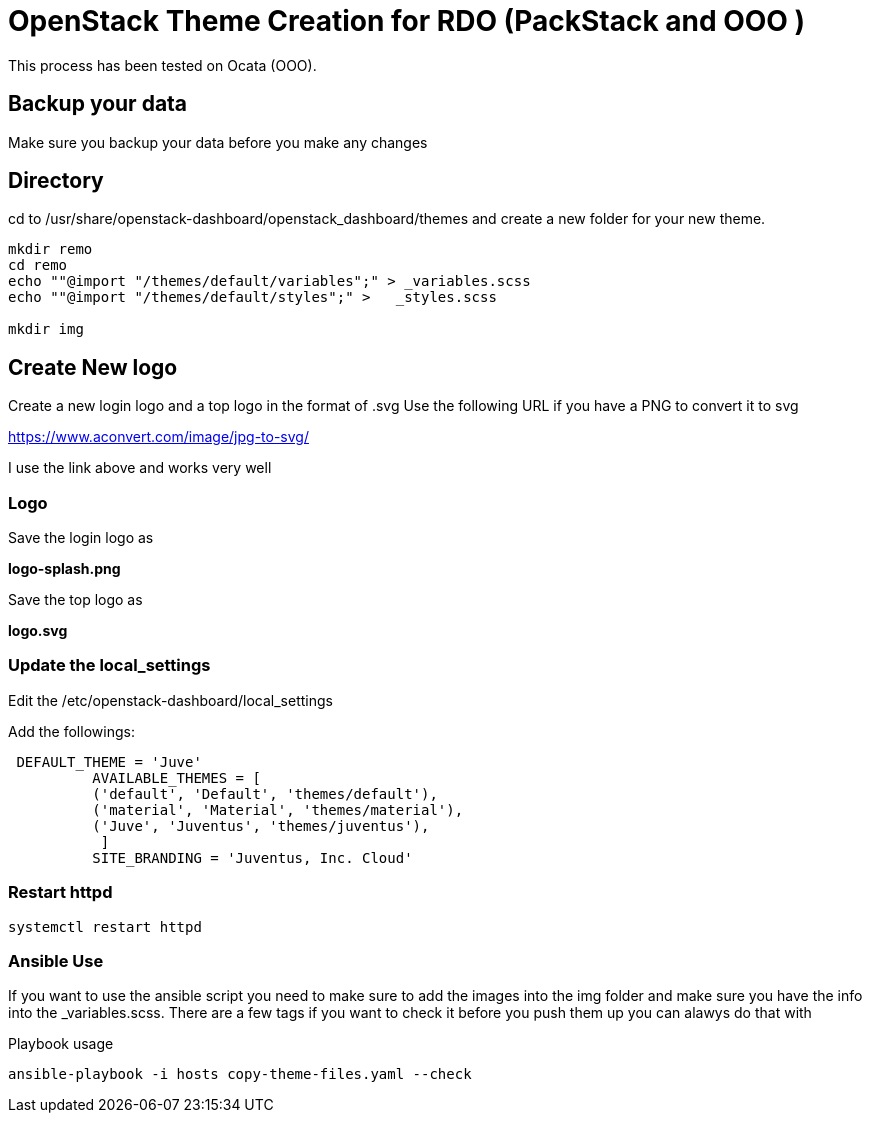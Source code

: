 = OpenStack Theme Creation for RDO (PackStack and OOO )
This process has been tested on Ocata (OOO).

== Backup your data
Make sure you backup your data before you make any changes

== Directory
cd to /usr/share/openstack-dashboard/openstack_dashboard/themes and create a new folder for your new theme.

----
mkdir remo
cd remo
echo ""@import "/themes/default/variables";" > _variables.scss
echo ""@import "/themes/default/styles";" >   _styles.scss

mkdir img
----
== Create New logo
Create a new login logo and a top logo in the format of .svg
Use the following URL if you have a PNG to convert it to svg

https://www.aconvert.com/image/jpg-to-svg/

I use the link above and works very well

=== Logo
Save the login logo as

**logo-splash.png**

Save the top logo as

**logo.svg**

=== Update the local_settings
Edit the /etc/openstack-dashboard/local_settings

Add the followings:
----
 DEFAULT_THEME = 'Juve'
          AVAILABLE_THEMES = [
          ('default', 'Default', 'themes/default'),
          ('material', 'Material', 'themes/material'),
          ('Juve', 'Juventus', 'themes/juventus'),
           ]
          SITE_BRANDING = 'Juventus, Inc. Cloud'
----

=== Restart httpd
[source, restart httpd]
systemctl restart httpd


=== Ansible Use

If you want to use the ansible script you need to make sure to add the images into the img folder and make sure you have the info into the _variables.scss.  There are a few tags if you want to check it before you push them up you can alawys do that with 

.Playbook usage
[source, playbook]
ansible-playbook -i hosts copy-theme-files.yaml --check 
